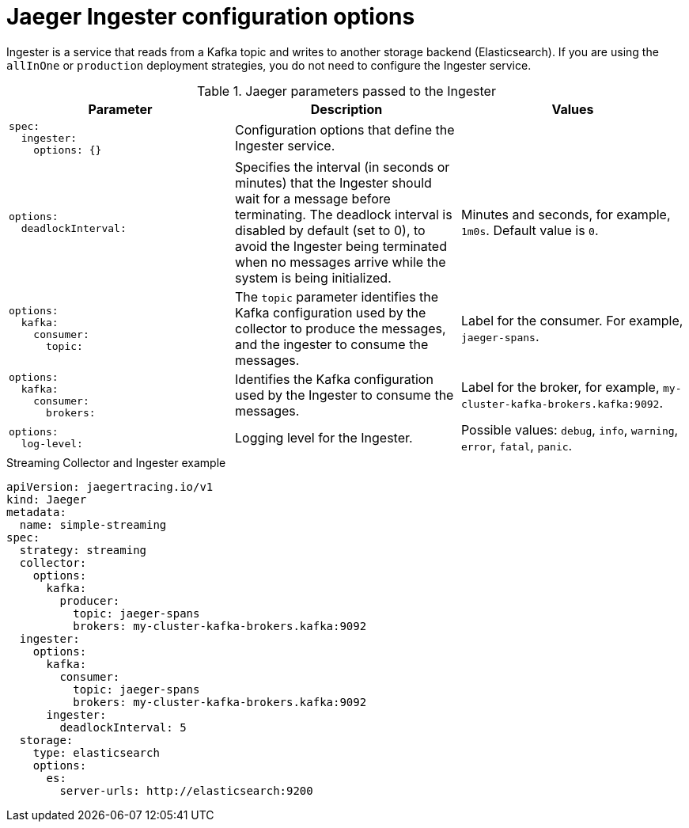 ////
This REFERENCE module included in the following assemblies:
-rhbjaeger-deploy.adoc
////

[id="jaeger-config-ingester_{context}"]
= Jaeger Ingester configuration options

Ingester is a service that reads from a Kafka topic and writes to another storage backend (Elasticsearch). If you are using the `allInOne` or `production` deployment strategies, you do not need to configure the Ingester service.

.Jaeger parameters passed to the Ingester
[options="header"]
[cols="l, a, a"]
|===
|Parameter |Description |Values
|spec:
  ingester:
    options: {}
|Configuration options that define the Ingester service.
|

|options:
  deadlockInterval:
|Specifies the interval (in seconds or minutes) that the Ingester should wait for a message before terminating.
The deadlock interval is disabled by default (set to 0), to avoid the Ingester being terminated when no messages arrive while the system is being initialized.
|Minutes and seconds, for example, `1m0s`. Default value is `0`.

|options:
  kafka:
    consumer:
      topic:
|The `topic` parameter identifies the Kafka configuration used by the collector to produce the messages, and the ingester to consume the messages.
|Label for the consumer. For example, `jaeger-spans`.

|options:
  kafka:
    consumer:
      brokers:
|Identifies the Kafka configuration used by the Ingester to consume the messages.
|Label for the broker, for example, `my-cluster-kafka-brokers.kafka:9092`.

|options:
  log-level:
|Logging level for the Ingester.
|Possible values: `debug`, `info`, `warning`, `error`, `fatal`, `panic`.
|===

.Streaming Collector and Ingester example
[source,yaml]
----
apiVersion: jaegertracing.io/v1
kind: Jaeger
metadata:
  name: simple-streaming
spec:
  strategy: streaming
  collector:
    options:
      kafka:
        producer:
          topic: jaeger-spans
          brokers: my-cluster-kafka-brokers.kafka:9092
  ingester:
    options:
      kafka:
        consumer:
          topic: jaeger-spans
          brokers: my-cluster-kafka-brokers.kafka:9092
      ingester:
        deadlockInterval: 5
  storage:
    type: elasticsearch
    options:
      es:
        server-urls: http://elasticsearch:9200
----
